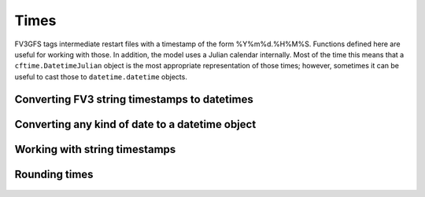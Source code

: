 Times
=====

FV3GFS tags intermediate restart files with a timestamp of the form
%Y%m%d.%H%M%S.  Functions defined here are useful for working with those.  In
addition, the model uses a Julian calendar internally.  Most of the time this
means that a ``cftime.DatetimeJulian`` object is the most appropriate
representation of those times; however, sometimes it can be useful to cast those
to ``datetime.datetime`` objects.

Converting FV3 string timestamps to datetimes
---------------------------------------------

   .. automethod:: vcm.convenience.parse_datetime_from_str
   .. automethod:: vcm.convenience.convert_timestamps

Converting any kind of date to a datetime object 
------------------------------------------------

   .. automethod:: vcm.convenience.cast_to_datetime

Working with string timestamps
------------------------------

   .. automethod:: vcm.convenience.parse_timestep_str_from_path
   .. automethod:: vcm.convenience.shift_timestamp
   .. automethod:: vcm.convenience.encode_time

Rounding times
--------------

   .. automethod:: vcm.convenience.round_time